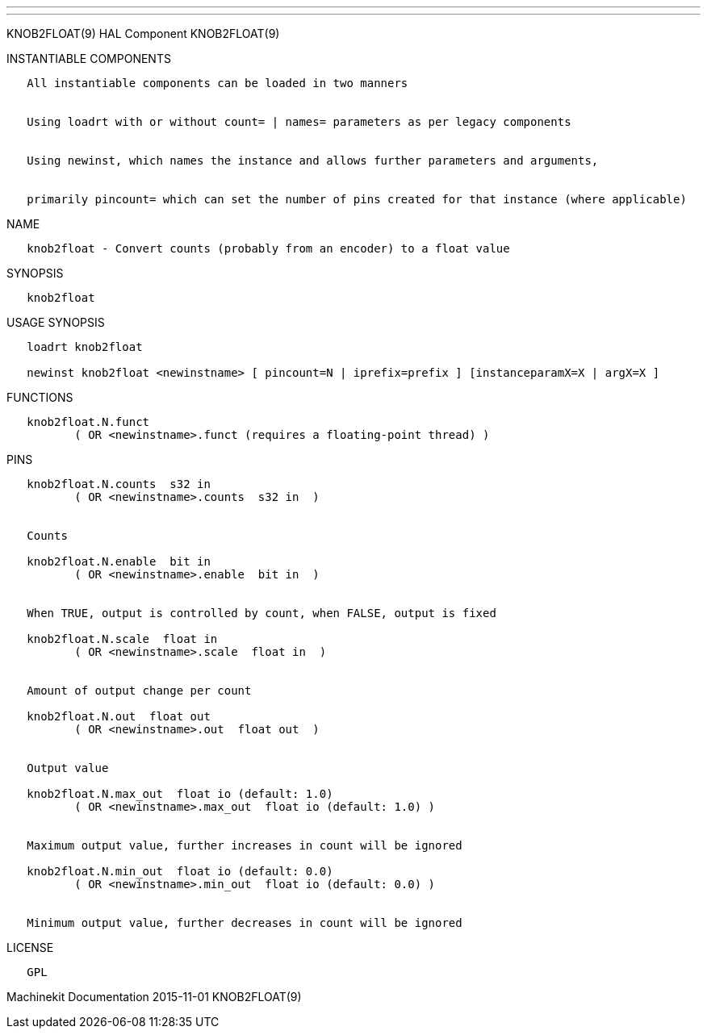---
---

:skip-front-matter:
KNOB2FLOAT(9) HAL Component KNOB2FLOAT(9)

INSTANTIABLE COMPONENTS

----------------------------------------------------------------------------------------------------
   All instantiable components can be loaded in two manners


   Using loadrt with or without count= | names= parameters as per legacy components


   Using newinst, which names the instance and allows further parameters and arguments,


   primarily pincount= which can set the number of pins created for that instance (where applicable)
----------------------------------------------------------------------------------------------------

NAME

--------------------------------------------------------------------------
   knob2float - Convert counts (probably from an encoder) to a float value
--------------------------------------------------------------------------

SYNOPSIS

-------------
   knob2float
-------------

USAGE SYNOPSIS

------------------------------------------------------------------------------------------------
   loadrt knob2float

   newinst knob2float <newinstname> [ pincount=N | iprefix=prefix ] [instanceparamX=X | argX=X ]
------------------------------------------------------------------------------------------------

FUNCTIONS

-----------------------------------------------------------------------
   knob2float.N.funct
          ( OR <newinstname>.funct (requires a floating-point thread) )
-----------------------------------------------------------------------

PINS

------------------------------------------------------------------------
   knob2float.N.counts  s32 in
          ( OR <newinstname>.counts  s32 in  )


   Counts

   knob2float.N.enable  bit in
          ( OR <newinstname>.enable  bit in  )


   When TRUE, output is controlled by count, when FALSE, output is fixed

   knob2float.N.scale  float in
          ( OR <newinstname>.scale  float in  )


   Amount of output change per count

   knob2float.N.out  float out
          ( OR <newinstname>.out  float out  )


   Output value

   knob2float.N.max_out  float io (default: 1.0)
          ( OR <newinstname>.max_out  float io (default: 1.0) )


   Maximum output value, further increases in count will be ignored

   knob2float.N.min_out  float io (default: 0.0)
          ( OR <newinstname>.min_out  float io (default: 0.0) )


   Minimum output value, further decreases in count will be ignored
------------------------------------------------------------------------

LICENSE

------
   GPL
------

Machinekit Documentation 2015-11-01 KNOB2FLOAT(9)
